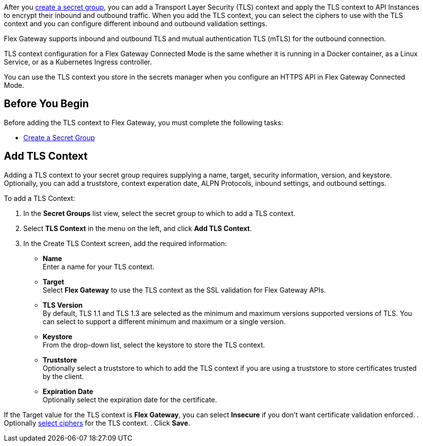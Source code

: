 //tag::intro1[]
After you xref:asm-secret-group-creation-task.adoc[create a secret group], you can add a Transport Layer Security (TLS) context and apply the TLS context to API Instances to encrypt their inbound and outbound traffic. When you add the TLS context, you can select the ciphers to use with the TLS context and you can configure different inbound and outbound validation settings.

//end::intro1[]
//tag::intro2[]
Flex Gateway supports inbound and outbound TLS and mutual authentication TLS (mTLS) for the outbound connection.

//end::intro2[]
//tag::intro3[]
TLS context configuration for a Flex Gateway Connected Mode is the same whether it is running in a Docker container, as a Linux Service, or as a Kubernetes Ingress controller.

//end::intro3[]

//tag::intro4[]
You can use the TLS context you store in the secrets manager when you configure an HTTPS API in Flex Gateway Connected Mode.

//end::intro4[]

//tag::byb[]

== Before You Begin

Before adding the TLS context to Flex Gateway, you must complete the following tasks:

* xref:asm-secret-group-creation-task.adoc[Create a Secret Group] 

//end::byb[]

//tag::addContextTitle[]
== Add TLS Context

//end::addContextTitle[]

//tag::addContext[]
Adding a TLS context to your secret group requires supplying a name, target, security information, version, and keystore. Optionally, you can add a truststore, context experation date, ALPN Protocols, inbound settings, and outbound settings. 




To add a TLS Context:

. In the *Secret Groups* list view, select the secret group to which to add a TLS context. 
. Select *TLS Context* in the menu on the left, and click *Add TLS Context*. 
. In the Create TLS Context screen, add the required information:
+
* *Name* +
Enter a name for your TLS context. 
* *Target* +
Select *Flex Gateway* to use the TLS context as the SSL validation for Flex Gateway APIs. 
* *TLS Version* +
By default, TLS 1.1 and TLS 1.3 are selected as the minimum and maximum versions supported versions of TLS. You can select to support a different minimum and maximum or a single version.  
* *Keystore* +
From the drop-down list, select the keystore to store the TLS context.
* *Truststore* +
Optionally select a truststore to which to add the TLS context if you are using a truststore to store certificates trusted by the client. +
* *Expiration Date* +
Optionally select the expiration date for the certificate.


If the Target value for the TLS context is *Flex Gateway*, you can select *Insecure* if you don't want certificate validation enforced. 
. Optionally xref:cipher-suites.adoc[select ciphers] for the TLS context.
. Click *Save*.
//end::addContext[]
